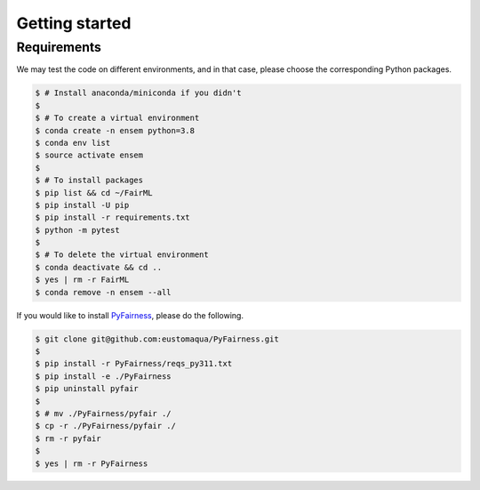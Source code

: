 .. quickstart.rst


================
Getting started
================


Requirements
-------------

We may test the code on different environments, and in that case, please choose the corresponding Python packages.

.. code-block:: console

  $ # Install anaconda/miniconda if you didn't
  $
  $ # To create a virtual environment
  $ conda create -n ensem python=3.8
  $ conda env list
  $ source activate ensem
  $
  $ # To install packages
  $ pip list && cd ~/FairML
  $ pip install -U pip
  $ pip install -r requirements.txt
  $ python -m pytest
  $
  $ # To delete the virtual environment
  $ conda deactivate && cd ..
  $ yes | rm -r FairML
  $ conda remove -n ensem --all


If you would like to install `PyFairness <https://github.com/eustomaqua/PyFairness>`_, please do the following.

.. code-block:: console
  
  $ git clone git@github.com:eustomaqua/PyFairness.git
  $
  $ pip install -r PyFairness/reqs_py311.txt
  $ pip install -e ./PyFairness
  $ pip uninstall pyfair
  $
  $ # mv ./PyFairness/pyfair ./
  $ cp -r ./PyFairness/pyfair ./
  $ rm -r pyfair
  $
  $ yes | rm -r PyFairness


